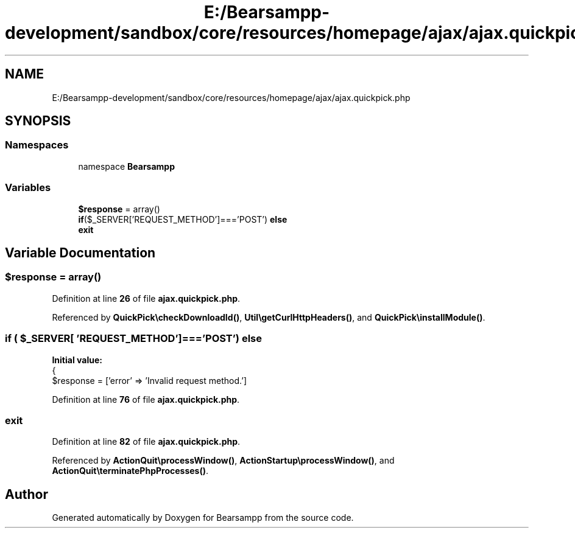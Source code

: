 .TH "E:/Bearsampp-development/sandbox/core/resources/homepage/ajax/ajax.quickpick.php" 3 "Version 2025.8.29" "Bearsampp" \" -*- nroff -*-
.ad l
.nh
.SH NAME
E:/Bearsampp-development/sandbox/core/resources/homepage/ajax/ajax.quickpick.php
.SH SYNOPSIS
.br
.PP
.SS "Namespaces"

.in +1c
.ti -1c
.RI "namespace \fBBearsampp\fP"
.br
.in -1c
.SS "Variables"

.in +1c
.ti -1c
.RI "\fB$response\fP = array()"
.br
.ti -1c
.RI "\fBif\fP($_SERVER['REQUEST_METHOD']==='POST') \fBelse\fP"
.br
.ti -1c
.RI "\fBexit\fP"
.br
.in -1c
.SH "Variable Documentation"
.PP 
.SS "$response = array()"

.PP
Definition at line \fB26\fP of file \fBajax\&.quickpick\&.php\fP\&.
.PP
Referenced by \fBQuickPick\\checkDownloadId()\fP, \fBUtil\\getCurlHttpHeaders()\fP, and \fBQuickPick\\installModule()\fP\&.
.SS "\fBif\fP ( $_SERVER[ 'REQUEST_METHOD']==='POST') else"
\fBInitial value:\fP
.nf
{
    $response = ['error' => 'Invalid request method\&.']
.PP
.fi

.PP
Definition at line \fB76\fP of file \fBajax\&.quickpick\&.php\fP\&.
.SS "exit"

.PP
Definition at line \fB82\fP of file \fBajax\&.quickpick\&.php\fP\&.
.PP
Referenced by \fBActionQuit\\processWindow()\fP, \fBActionStartup\\processWindow()\fP, and \fBActionQuit\\terminatePhpProcesses()\fP\&.
.SH "Author"
.PP 
Generated automatically by Doxygen for Bearsampp from the source code\&.
